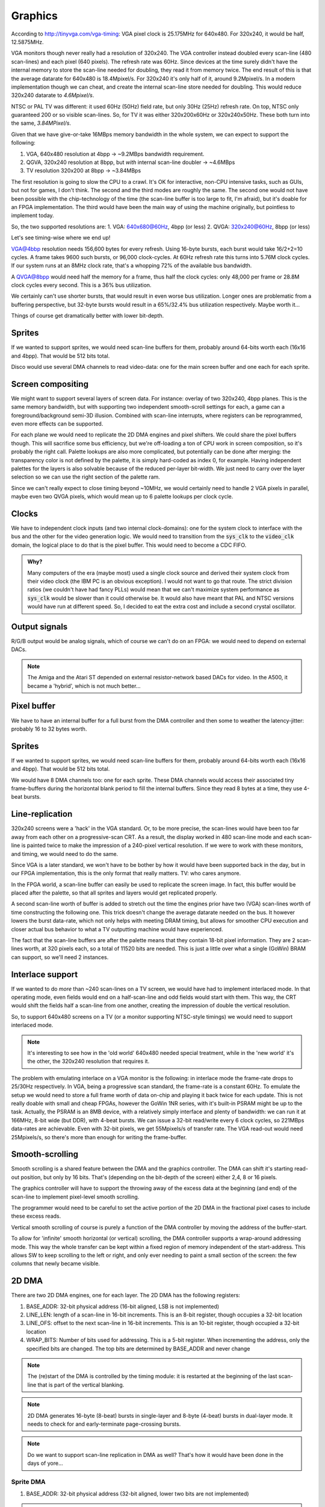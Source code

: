Graphics
========

According to http://tinyvga.com/vga-timing: VGA pixel clock is 25.175MHz for 640x480. For 320x240, it would be half, 12.5875MHz.

VGA monitors though never really had a resolution of 320x240. The VGA controller instead doubled every scan-line (480 scan-lines) and each pixel (640 pixels). The refresh rate was 60Hz. Since devices at the time surely didn't have the internal memory to store the scan-line needed for doubling, they read it from memory twice. The end result of this is that the average datarate for 640x480 is 18.4Mpixel/s. For 320x240 it's only half of it, around 9.2Mpixel/s. In a modern implementation though we can cheat, and create the internal scan-line store needed for doubling. This would reduce 320x240 datarate to *4.6Mpixel/s*.

NTSC or PAL TV was different: it used 60Hz (50Hz) field rate, but only 30Hz (25Hz) refresh rate. On top, NTSC only guaranteed 200 or so visible scan-lines. So, for TV it was either 320x200x60Hz or 320x240x50Hz. These both turn into the same, *3.84MPixel/s*.

Given that we have give-or-take 16MBps memory bandwidth in the whole system, we can expect to support the following:

1. VGA, 640x480 resolution at 4bpp -> ~9.2MBps bandwidth requirement.
2. QGVA, 320x240 resolution at 8bpp, but *with* internal scan-line doubler -> ~4.6MBps
3. TV resolution 320x200 at 8bpp -> ~3.84MBps

The first resolution is going to slow the CPU to a crawl. It's OK for interactive, non-CPU intensive tasks, such as GUIs, but not for games, I don't think. The second and the third modes are roughly the same. The second one would not have been possible with the chip-technology of the time (the scan-line buffer is too large to fit, I'm afraid), but it's doable for an FPGA implementation. The third would have been the main way of using the machine originally, but pointless to implement today.

So, the two supported resolutions are:
1. VGA: 640x680@60Hz, 4bpp (or less)
2. QVGA: 320x240@60Hz, 8bpp (or less)

Let's see timing-wise where we end up!

VGA@4bbp resolution needs 156,600 bytes for every refresh. Using 16-byte bursts, each burst would take 16/2+2=10 cycles. A frame takes 9600 such bursts, or 96,000 clock-cycles. At 60Hz refresh rate this turns into 5.76M clock cycles. If our system runs at an 8MHz clock rate, that's a whopping 72% of the available bus bandwidth.

A QVGA@8bpp would need half the memory for a frame, thus half the clock cycles: only 48,000 per frame or 28.8M clock cycles every second. This is a 36% bus utilization.

We certainly can't use shorter bursts, that would result in even worse bus utilization. Longer ones are problematic from a buffering perspective, but 32-byte bursts would result in a 65%/32.4% bus utilization respectively. Maybe worth it...

Things of course get dramatically better with lower bit-depth.

Sprites
-------

If we wanted to support sprites, we would need scan-line buffers for them, probably around 64-bits worth each (16x16 and 4bpp). That would be 512 bits total.

Disco would use several DMA channels to read video-data: one for the main screen buffer and one each for each sprite.

Screen compositing
------------------

We might want to support several layers of screen data. For instance: overlay of two 320x240, 4bpp planes. This is the same memory bandwidth, but with supporting two independent smooth-scroll settings for each, a game can a foreground/background semi-3D illusion. Combined with scan-line interrupts, where registers can be reprogrammed, even more effects can be supported.

For each plane we would need to replicate the 2D DMA engines and pixel shifters. We could share the pixel buffers though. This will sacrifice some bus efficiency, but we're off-loading a ton of CPU work in screen composition, so it's probably the right call. Palette lookups are also more complicated, but potentially can be done after merging: the transparency color is not defined by the palette, it is simply hard-coded as index 0, for example. Having independent palettes for the layers is also solvable because of the reduced per-layer bit-width. We just need to carry over the layer selection so we can use the right section of the palette ram.

Since we can't really expect to close timing beyond ~10MHz, we would certainly need to handle 2 VGA pixels in parallel, maybe even two QVGA pixels, which would mean up to 6 palette lookups per clock cycle.

Clocks
------

We have to independent clock inputs (and two internal clock-domains): one for the system clock to interface with the bus and the other for the video generation logic. We would need to transition from the :code:`sys_clk` to the :code:`video_clk` domain, the logical place to do that is the pixel buffer. This would need to become a CDC FIFO.

.. admonition:: Why?

    Many computers of the era (maybe most) used a single clock source and derived their system clock from their video clock (the IBM PC is an obvious exception). I would not want to go that route. The strict division ratios (we couldn't have had fancy PLLs) would mean that we can't maximize system performance as :code:`sys_clk` would be slower than it could otherwise be. It would also have meant that PAL and NTSC versions would have run at different speed. So, I decided to eat the extra cost and include a second crystal oscillator.

Output signals
--------------

R/G/B output would be analog signals, which of course we can't do on an FPGA: we would need to depend on external DACs.

.. note::
    The Amiga and the Atari ST depended on external resistor-network based DACs for video. In the A500, it became a 'hybrid', which is not much better...

Pixel buffer
------------

We have to have an internal buffer for a full burst from the DMA controller and then some to weather the latency-jitter: probably 16 to 32 bytes worth.

Sprites
-------

If we wanted to support sprites, we would need scan-line buffers for them, probably around 64-bits worth each (16x16 and 4bpp). That would be 512 bits total.

We would have 8 DMA channels too: one for each sprite. These DMA channels would access their associated tiny frame-buffers during the horizontal blank period to fill the internal buffers. Since they read 8 bytes at a time, they use 4-beat bursts.

Line-replication
----------------

320x240 screens were a 'hack' in the VGA standard. Or, to be more precise, the scan-lines would have been too far away from each other on a progressive-scan CRT. As a result, the display worked in 480 scan-line mode and each scan-line is painted twice to make the impression of a 240-pixel vertical resolution. If we were to work with these monitors, and timing, we would need to do the same.

Since VGA is a later standard, we won't have to be bother by how it would have been supported back in the day, but in our FPGA implementation, this is the only format that really matters. TV: who cares anymore.

In the FPGA world, a scan-line buffer can easily be used to replicate the screen image. In fact, this buffer would be placed after the palette, so that all sprites and layers would get replicated properly.

A second scan-line worth of buffer is added to stretch out the time the engines prior have two (VGA) scan-lines worth of time constructing the following one. This trick doesn't change the average datarate needed on the bus. It however lowers the burst data-rate, which not only helps with meeting DRAM timing, but allows for smoother CPU execution and closer actual bus behavior to what a TV outputting machine would have experienced.

The fact that the scan-line buffers are after the palette means that they contain 18-bit pixel information. They are 2 scan-lines worth, at 320 pixels each, so a total of 11520 bits are needed. This is just a little over what a single (GoWin) BRAM can support, so we'll need 2 instances.

Interlace support
-----------------

If we wanted to do *more* than ~240 scan-lines on a TV screen, we would have had to implement interlaced mode. In that operating mode, even fields would end on a half-scan-line and odd fields would start with them. This way, the CRT would shift the fields half a scan-line from one another, creating the impression of double the vertical resolution.

So, to support 640x480 screens on a TV (or a monitor supporting NTSC-style timings) we would need to support interlaced mode.

.. note::
    It's interesting to see how in the 'old world' 640x480 needed special treatment, while in the 'new world' it's the other, the 320x240 resolution that requires it.

The problem with emulating interlace on a VGA monitor is the following: in interlace mode the frame-rate drops to 25/30Hz respectively. In VGA, being a progressive scan standard, the frame-rate is a constant 60Hz. To emulate the setup we would need to store a full frame worth of data on-chip and playing it back twice for each update. This is not really doable with small and cheap FPGAs, however the GoWin 1NR series, with it's built-in PSRAM might be up to the task. Actually, the PSRAM is an 8MB device, with a relatively simply interface and plenty of bandwidth: we can run it at 166MHz, 8-bit wide (but DDR), with 4-beat bursts. We can issue a 32-bit read/write every 6 clock cycles, so 221MBps data-rates are achievable. Even with 32-bit pixels, we get 55Mpixels/s of transfer rate. The VGA read-out would need 25Mpixels/s, so there's more than enough for writing the frame-buffer.

Smooth-scrolling
----------------

Smooth scrolling is a shared feature between the DMA and the graphics controller. The DMA can shift it's starting read-out position, but only by 16 bits. That's (depending on the bit-depth of the screen) either 2,4, 8 or 16 pixels.

The graphics controller will have to support the throwing away of the excess data at the beginning (and end) of the scan-line to implement pixel-level smooth scrolling.

The programmer would need to be careful to set the active portion of the 2D DMA in the fractional pixel cases to include these excess reads.

Vertical smooth scrolling of course is purely a function of the DMA controller by moving the address of the buffer-start.

To allow for 'infinite' smooth horizontal (or vertical) scrolling, the DMA controller supports a wrap-around addressing mode. This way the whole transfer can be kept within a fixed region of memory independent of the start-address. This allows SW to keep scrolling to the left or right, and only ever needing to paint a small section of the screen: the few columns that newly became visible.

2D DMA
------

There are two 2D DMA engines, one for each layer. The 2D DMA has the following registers:

#. BASE_ADDR: 32-bit physical address (16-bit aligned, LSB is not implemented)
#. LINE_LEN: length of a scan-line in 16-bit increments. This is an 8-bit register, though occupies a 32-bit location
#. LINE_OFS: offset to the next scan-line in 16-bit increments. This is an 10-bit register, though occupied a 32-bit location
#. WRAP_BITS: Number of bits used for addressing. This is a 5-bit register. When incrementing the address, only the specified bits are changed. The top bits are determined by BASE_ADDR and never change

.. note:: The (re)start of the DMA is controlled by the timing module: it is restarted at the beginning of the last scan-line that is part of the vertical blanking.

.. note:: 2D DMA generates 16-byte (8-beat) bursts in single-layer and 8-byte (4-beat) bursts in dual-layer mode. It needs to check for and early-terminate page-crossing bursts.

.. note:: Do we want to support scan-line replication in DMA as well? That's how it would have been done in the days of yore...

Sprite DMA
~~~~~~~~~~

#. BASE_ADDR: 32-bit physical address (32-bit aligned, lower two bits are not implemented)

.. note:: Timing (including re-start and gating) of the DMA is directed from the timing module: no need to specify the total DMA size

.. note:: there's one sprite DMA for each HW sprite

.. note:: Sprite DMAs generate 8-byte (4-beat) bursts. They can't generate and thus are not interested in page-crossing bursts.

.. note:: Do we want to support scan-line replication in DMA as well? That's how it would have been done in the days of yore...


Data FIFOs
~~~~~~~~~~

The 2D DMA feeds a CDC-fifo into the pixel domain. This FIFO is somewhere between 1 and 2 bursts deep, again very similar to the fetch queue, except it transitions between two clock domains.

The data FIFO is significantly more complicated by the fact of the support for two layers: the same underlying memory is used, so the buffer size depends on the operating mode. On the feeding side, the 2D DMAs never active at the same time, so we won't ever see two writes into the two virtual FIFOs. On the reading side the compositor has to make sure that it's multiplexing the reads so that they don't happen on the same clock-cycle. This is doable as our per-stream data-rate is half in dual-layer mode, but it's still extra complexity.

Sprite DMAs directly write into their own, dedicated shift-register-style short FIFOs. No empty-full handshaking is needed (and no real CDC either) since filling of these buffers happens during blanking and reading during the active screen period.

Pixel extraction
~~~~~~~~~~~~~~~~

On each FIFO pull path, a programmable block (shift register, really) converts a byte-stream into a pixel stream. For 8bpp modes, this is trivial. For 1/2/4bpp QVGA modes, we pad 0-s to the top of each pixel data, outputting 8bpp pixels.

.. note:: we have to careful with the padding so that 0-s are entered into the 'interpolation' bits of the palette lookup.

For VGA modes, 2 pixels are extracted every clock cycle. This involves pair-wise 0-padding in each nibble independently.

Smooth scrolling requires the ability to 'invent' 0 pixels at the front/back of the pixel stream as well as throwing away pixels.

.. note:: throwing away is needed for layers where the DMA engine will need to be programmed with 16-bit aligned transactions. Pixel invention is needed for sprites in VGA mode, which have fixed width, but pixel-aligned position. zero pixels are invented into sprite streams that are not visible at the currently processed pixels.

The end of this process is 10 independent pixel streams, one for each of the layers and sprites. The pixel streams contain 1 pixel per byte for all QVGA and 2 pixels per byte for all VGA modes. Pixel value 0 is used as a transparency index. All streams are aligned in time to one another.

.. note:: An extra complexity in dual-layer mode is that the FIFO pulls will have to be multiplexed to avoid read-conflicts. Since in this mode, we generate 4bpp pixels in QVGA mode, we need a new byte for each on every other clock-cycle, so this is fine, but complexity to be dealt with.

Compositing
~~~~~~~~~~~

Compositing consists of combining the 10 pixel streams from above to a single pixel stream, ready to be converted to analog video.

The logic of compositing is as follows:

For each pixel, the compositor starts with a pixel value of 0. Then, it loops through all layers and sprites in inverse z-order. If the value in the pixel stream is non-0, the value is replaced and the stream index is updated. If not, the previous values are used. In VGA mode, the process is done independently on the two nibbles of the pixel value.

Of course this loop is unrolled and pipelined into as many stages as needed to close timing. The complexity is in programmable z-order. The bottom is always the primary layer. Since sprites are interchangeable, dynamic ordering of them is not needed. But where to put the second layer? This needs to be programmable. Some sprites might want to be under it, while others above it. This results in an enormous mux, in the unrolled loop. We'll have to see. It's possible - as a compromise - to say that the second layer *replaces* one of the sprites. Any sprite can be replaced, but at least we have a per-iteration 2:1 mux instead of a 3:1 mux.

The end result of this process is a pixel stream, containing an 8-bit pixel value, a 4-bit source stream index for QVGA and a pair of 4-bit pixel values and a pair of 4-bit stream index values for VGA modes.

.. todo:: if we wanted to do collision detection, this is the place to do it.

Palette mapping
~~~~~~~~~~~~~~~

We can't afford to have independent palettes for all the streams.

**QVGA modes**: We have a single 256-color palette and allow each stream to select which 15 colors of those 256 they use. If the stream index is 0, this means that we're dealing with the base layer, and palette mapping is bypassed. If not, the palette value (which at this point must be between 1 and 15) is appended to the stream index, decremented by 1 (which after decrement should fall into the range of 0 to 8). The result is an 7-bit index, that is packed to contain values from 0 to 136. This value is used as the address to the pallette mapping RAM.

.. note:: What we will do is that for sprites, the pixel value is in the bottom 4 bits, while the sprite index is in the top 3 bits. This - since pixel value 0 is never used - leaves entry 0;8;16... unused. These entries (8 of them) are used for layer 1, if the pixel value is less then 8. If pixel value is greater 8, 120 is added to it. This way, only palette mapping address 0 is left unused, and the minimum-sized RAM can be used. The address generation logic is not terribly complicated or later. A similar de-mapping strategy can be used on the register-interface facing side to hide the confusing mapping from the user.

The palette mapping RAM provides an 8-bit result, which is the final palette value for he pixel to be displayed.

**VGA modes**: We have two 4-bit pixel values and two 4-bit stream-indices. Since the palette in this case only contains 16 entries, there's no real reason to do any palette mapping, at least for sprites. So palette mapping lookup is bypassed for anything but the secondary layer. Even for the secondary layer, palette mapping only makes sense if this layer is in 1bpp or 2bpp mode. So, palette mapping can be bypassed for this layer as well by a programmable register. If not bypassed, the bottom 2 bits from each nibble is concatenated together to form a 4-bit lookup. This lookup value is used as an address to the palette mapping RAM. The resulting 8-bit value is used as the pixel (pair) value to be displayed.

Palette logic
~~~~~~~~~~~~~

The palette logic gets one 8-bit pixel value in every clock-cycle and outputs a pair of 15-bit RGB values.

Since we can't afford a full 256-entry palette, we do the following:

We will have a pair of palette RAMs, each containing 16 entries, 15-bit wide.

Palette in QVGA mode
````````````````````

The incoming pixel data is divided into two portions: the bottom 4 bits select a palette entry, the top 4 bits encode an 'interpolation' value. The palette RAMs are looked up using the same palette entry index, yielding two colors. The interpolation factor used to linearly interpolate between these two end values for each of the R/G/B channels.

The interpolation could be done in the analog domain, using `multiplying DACs <https://www.analogictips.com/what-is-a-multiplying-dac/>`_, but I'm afraid that would rather large.

Probably a better idea is to use a digital interpolator: a multiplier-like circuit that instead of containing AND gates, contains 2:1 muxes to select one or the other value for each adder layer. Since we only have a 4-bit multiply to do, this is a rather manageable complexity. The resulting 8-bit per channel value can be quantized (or rounded if we feel fancy) to 5 bits.

The resulting value is replicated for both output color channels.

Palette in VGA mode
```````````````````

The incoming pixel data contains 2 pixels per clock pulse. This data is divided into an upper and lower nibbles. The two nibbles are independently used to look up a palette entry in each of the palette RAMs. The palette entries in this case are not interpolated and the RAM outputs is placed without modification into the output color channels.

DDR DACs
~~~~~~~~

The palette logic produces a pair of color values for each clock cycle. A double-speed DAC is used to convert these to analog values: one on the low phase of the pixel clock, one on the high phase.

The DACs are also responsible for blanking generation

Timing module
~~~~~~~~~~~~~

Register setup:

1. Horizontal total: 8 bits
2. Visible start: 5 bits
3. Pixel start: 8 bits
4. Visible end: 5 bits
5. HSync start: 5 bits
6. Vertical total: 10 bits
7. Visible start: 5 bits
8. Visible end: 5 bits
9. VSync start: 5 bits

The timing module works on the resolution of 4 QVGA pixels per clock, but operates in the pixel clock domain.

Pixel start and visible start are different to support smooth scrolling. Pixel start is actually measured in (QVGA), and controls the start of pixel shifting.

Mainly following this document: http://tinyvga.com/vga-timing/640x480@60Hz for timing

On top of the above, there are several signals generated by the timing module to control:

#. Sprite locations
#. Smooth scrolling (Pixel drops and insertions)
#. Layer 1 offsets
#. DMA gating, triggering and restarts

It's fair to say that there are a lot more registers then what's listed above.

.. note:: There are deep latencies in the pipeline. This means that blanking Hsync/Vsync are not strictly aligned with other timing signals. The timing module will need to suck it up and re-align these signals as needed. Some of that burden can be shifted over to SW, but sub-4-pixel alignment is still something that the timing module will have to deal with.


Interrupts
~~~~~~~~~~

Interrupts can be generated on the following events:

1. When a complete scan-line is read from DRAM (based on 2D DMA), scan-line index is programmable
2. On horizontal blanking start, scan-line index is programmable
3. When a complete frame is read from DRAM (based on 2D DMA)
4. On vertical blanking start
5. Sprite collision


RAMs
~~~~

We have the following RAMs:

I finally have found a `RAM example <https://github.com/ShonTaware/SRAM_SKY130#openram-configuration-for-skywater-sky130-pdks>`_ for the sky130 SDK: it's a 32x1024bit RAM (single-ported, 6T cells).

It's size is 0.534mm^2, closes timing at about 80MHz. Back-scaling it to 1.5u, gives us a scaling factor of 133:1. Taking all of this, gives us 71mm^2 for this 32kbit SRAM or 0.00217mm^2/bit.

#. Input stream RAM: 32x8=256 bits -> 0.56mm^2
#. Palette mapping RAM: 136*8=1088 bits -> 2.36mm^2
#. Palette RAM: 32x30=960 bits -> 2.08mm^2

These are probably optimistic somewhat for the following reasons:
- We need more than a single port
- The overhead is greater for smaller memories (sense amps, etc.).

Still, it's highly questionable, whether the extra complexity of sharing the input stream RAM between the two layers is worth the savings of doubling that RAM.

More on OpenRAM and sky130:

http://ef.content.s3.amazonaws.com/OpenRAM_%20FOSSI%20Dial-Up%202020.pdf
https://openram.org/docs/source/


HDMI out
--------

A nice, open-source HDMI output core, with audio support.

https://github.com/hdl-util/hdmi/